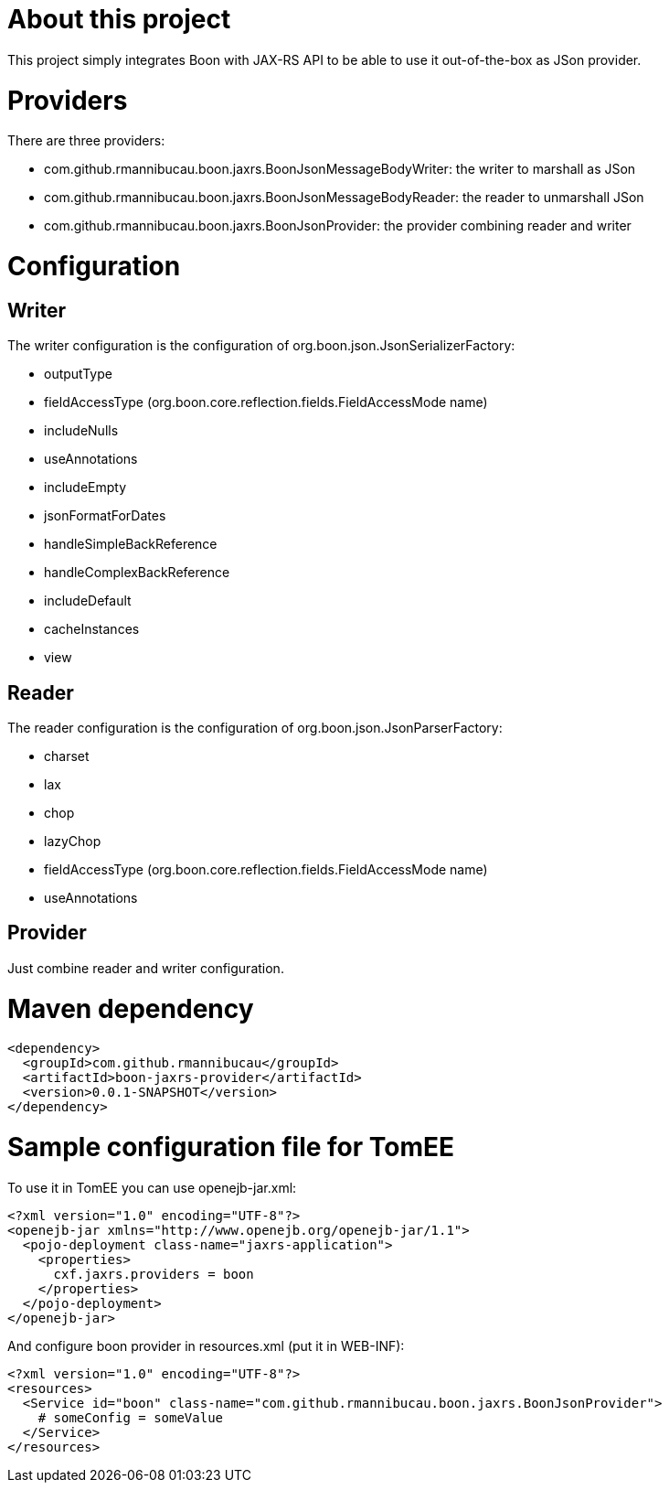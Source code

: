 # About this project

This project simply integrates Boon with JAX-RS API to be able to use it out-of-the-box as JSon provider.

# Providers

There are three providers:

* com.github.rmannibucau.boon.jaxrs.BoonJsonMessageBodyWriter: the writer to marshall as JSon
* com.github.rmannibucau.boon.jaxrs.BoonJsonMessageBodyReader: the reader to unmarshall JSon
* com.github.rmannibucau.boon.jaxrs.BoonJsonProvider: the provider combining reader and writer

# Configuration

## Writer

The writer configuration is the configuration of org.boon.json.JsonSerializerFactory:

* outputType
* fieldAccessType (org.boon.core.reflection.fields.FieldAccessMode name)
* includeNulls
* useAnnotations
* includeEmpty
* jsonFormatForDates
* handleSimpleBackReference
* handleComplexBackReference
* includeDefault
* cacheInstances
* view

## Reader

The reader configuration is the configuration of org.boon.json.JsonParserFactory:

* charset
* lax
* chop
* lazyChop
* fieldAccessType (org.boon.core.reflection.fields.FieldAccessMode name)
* useAnnotations

## Provider

Just combine reader and writer configuration.

# Maven dependency

[source,xml]
```
<dependency>
  <groupId>com.github.rmannibucau</groupId>
  <artifactId>boon-jaxrs-provider</artifactId>
  <version>0.0.1-SNAPSHOT</version>
</dependency>
```

# Sample configuration file for TomEE

To use it in TomEE you can use openejb-jar.xml:

[source,xml]
```
<?xml version="1.0" encoding="UTF-8"?>
<openejb-jar xmlns="http://www.openejb.org/openejb-jar/1.1">
  <pojo-deployment class-name="jaxrs-application">
    <properties>
      cxf.jaxrs.providers = boon
    </properties>
  </pojo-deployment>
</openejb-jar>
```

And configure boon provider in resources.xml (put it in WEB-INF):

[source,xml]
```
<?xml version="1.0" encoding="UTF-8"?>
<resources>
  <Service id="boon" class-name="com.github.rmannibucau.boon.jaxrs.BoonJsonProvider">
    # someConfig = someValue
  </Service>
</resources>
```
